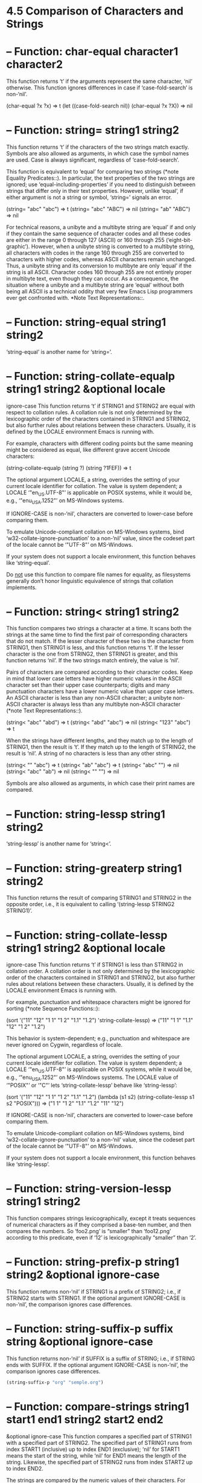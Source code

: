 * 4.5 Comparison of Characters and Strings
* -- Function: char-equal character1 character2
  This function returns ‘t’ if the arguments represent the same
  character, ‘nil’ otherwise.  This function ignores differences in
  case if ‘case-fold-search’ is non-‘nil’.

  (char-equal ?x ?x)
  ⇒ t
  (let ((case-fold-search nil))
  (char-equal ?x ?X))
  ⇒ nil

* -- Function: string= string1 string2
  This function returns ‘t’ if the characters of the two strings
  match exactly.  Symbols are also allowed as arguments, in which
  case the symbol names are used.  Case is always significant,
  regardless of ‘case-fold-search’.

  This function is equivalent to ‘equal’ for comparing two strings
  (*note Equality Predicates::).  In particular, the text properties
  of the two strings are ignored; use ‘equal-including-properties’ if
  you need to distinguish between strings that differ only in their
  text properties.  However, unlike ‘equal’, if either argument is
  not a string or symbol, ‘string=’ signals an error.

  (string= "abc" "abc")
  ⇒ t
  (string= "abc" "ABC")
  ⇒ nil
  (string= "ab" "ABC")
  ⇒ nil

  For technical reasons, a unibyte and a multibyte string are ‘equal’
  if and only if they contain the same sequence of character codes
  and all these codes are either in the range 0 through 127 (ASCII)
  or 160 through 255 (‘eight-bit-graphic’).  However, when a unibyte
  string is converted to a multibyte string, all characters with
  codes in the range 160 through 255 are converted to characters with
  higher codes, whereas ASCII characters remain unchanged.  Thus, a
  unibyte string and its conversion to multibyte are only ‘equal’ if
  the string is all ASCII.  Character codes 160 through 255 are not
  entirely proper in multibyte text, even though they can occur.  As
  a consequence, the situation where a unibyte and a multibyte string
  are ‘equal’ without both being all ASCII is a technical oddity that
  very few Emacs Lisp programmers ever get confronted with.  *Note
  Text Representations::.

* -- Function: string-equal string1 string2
  ‘string-equal’ is another name for ‘string=’.

* -- Function: string-collate-equalp string1 string2 &optional locale
  ignore-case
  This function returns ‘t’ if STRING1 and STRING2 are equal with
  respect to collation rules.  A collation rule is not only
  determined by the lexicographic order of the characters contained
  in STRING1 and STRING2, but also further rules about relations
  between these characters.  Usually, it is defined by the LOCALE
  environment Emacs is running with.

  For example, characters with different coding points but the same
  meaning might be considered as equal, like different grave accent
  Unicode characters:

  (string-collate-equalp (string ?\uFF40) (string ?\u1FEF))
  ⇒ t

  The optional argument LOCALE, a string, overrides the setting of
  your current locale identifier for collation.  The value is system
  dependent; a LOCALE ‘"en_US.UTF-8"’ is applicable on POSIX systems,
  while it would be, e.g., ‘"enu_USA.1252"’ on MS-Windows systems.

  If IGNORE-CASE is non-‘nil’, characters are converted to lower-case
  before comparing them.

  To emulate Unicode-compliant collation on MS-Windows systems, bind
  ‘w32-collate-ignore-punctuation’ to a non-‘nil’ value, since the
  codeset part of the locale cannot be ‘"UTF-8"’ on MS-Windows.

  If your system does not support a locale environment, this function
  behaves like ‘string-equal’.

  Do _not_ use this function to compare file names for equality, as
  filesystems generally don’t honor linguistic equivalence of strings
  that collation implements.

* -- Function: string< string1 string2
  This function compares two strings a character at a time.  It scans
  both the strings at the same time to find the first pair of
  corresponding characters that do not match.  If the lesser
  character of these two is the character from STRING1, then STRING1
  is less, and this function returns ‘t’.  If the lesser character is
  the one from STRING2, then STRING1 is greater, and this function
  returns ‘nil’.  If the two strings match entirely, the value is
  ‘nil’.

  Pairs of characters are compared according to their character
  codes.  Keep in mind that lower case letters have higher numeric
  values in the ASCII character set than their upper case
  counterparts; digits and many punctuation characters have a lower
  numeric value than upper case letters.  An ASCII character is less
  than any non-ASCII character; a unibyte non-ASCII character is
  always less than any multibyte non-ASCII character (*note Text
  Representations::).

  (string< "abc" "abd")
  ⇒ t
  (string< "abd" "abc")
  ⇒ nil
  (string< "123" "abc")
  ⇒ t

  When the strings have different lengths, and they match up to the
  length of STRING1, then the result is ‘t’.  If they match up to the
  length of STRING2, the result is ‘nil’.  A string of no characters
  is less than any other string.

  (string< "" "abc")
  ⇒ t
  (string< "ab" "abc")
  ⇒ t
  (string< "abc" "")
  ⇒ nil
  (string< "abc" "ab")
  ⇒ nil
  (string< "" "")
  ⇒ nil

  Symbols are also allowed as arguments, in which case their print
  names are compared.

* -- Function: string-lessp string1 string2
  ‘string-lessp’ is another name for ‘string<’.

* -- Function: string-greaterp string1 string2
  This function returns the result of comparing STRING1 and STRING2
  in the opposite order, i.e., it is equivalent to calling
  ‘(string-lessp STRING2 STRING1)’.

* -- Function: string-collate-lessp string1 string2 &optional locale
  ignore-case
  This function returns ‘t’ if STRING1 is less than STRING2 in
  collation order.  A collation order is not only determined by the
  lexicographic order of the characters contained in STRING1 and
  STRING2, but also further rules about relations between these
  characters.  Usually, it is defined by the LOCALE environment Emacs
  is running with.

  For example, punctuation and whitespace characters might be ignored
  for sorting (*note Sequence Functions::):

  (sort '("11" "12" "1 1" "1 2" "1.1" "1.2") 'string-collate-lessp)
  ⇒ ("11" "1 1" "1.1" "12" "1 2" "1.2")

  This behavior is system-dependent; e.g., punctuation and whitespace
  are never ignored on Cygwin, regardless of locale.

  The optional argument LOCALE, a string, overrides the setting of
  your current locale identifier for collation.  The value is system
  dependent; a LOCALE ‘"en_US.UTF-8"’ is applicable on POSIX systems,
  while it would be, e.g., ‘"enu_USA.1252"’ on MS-Windows systems.
  The LOCALE value of ‘"POSIX"’ or ‘"C"’ lets ‘string-collate-lessp’
  behave like ‘string-lessp’:

  (sort '("11" "12" "1 1" "1 2" "1.1" "1.2")
  (lambda (s1 s2) (string-collate-lessp s1 s2 "POSIX")))
  ⇒ ("1 1" "1 2" "1.1" "1.2" "11" "12")

  If IGNORE-CASE is non-‘nil’, characters are converted to lower-case
  before comparing them.

  To emulate Unicode-compliant collation on MS-Windows systems, bind
  ‘w32-collate-ignore-punctuation’ to a non-‘nil’ value, since the
  codeset part of the locale cannot be ‘"UTF-8"’ on MS-Windows.

  If your system does not support a locale environment, this function
  behaves like ‘string-lessp’.

* -- Function: string-version-lessp string1 string2
  This function compares strings lexicographically, except it treats
  sequences of numerical characters as if they comprised a base-ten
  number, and then compares the numbers.  So ‘foo2.png’ is “smaller”
  than ‘foo12.png’ according to this predicate, even if ‘12’ is
  lexicographically “smaller” than ‘2’.

* -- Function: string-prefix-p string1 string2 &optional ignore-case
  This function returns non-‘nil’ if STRING1 is a prefix of STRING2;
  i.e., if STRING2 starts with STRING1.  If the optional argument
  IGNORE-CASE is non-‘nil’, the comparison ignores case differences.

* -- Function: string-suffix-p suffix string &optional ignore-case
  This function returns non-‘nil’ if SUFFIX is a suffix of STRING;
  i.e., if STRING ends with SUFFIX.  If the optional argument
  IGNORE-CASE is non-‘nil’, the comparison ignores case differences.
  #+begin_src emacs-lisp :tangle yes
    (string-suffix-p "org" "semple.org")
  #+end_src
* -- Function: compare-strings string1 start1 end1 string2 start2 end2
  &optional ignore-case
  This function compares a specified part of STRING1 with a specified
  part of STRING2.  The specified part of STRING1 runs from index
  START1 (inclusive) up to index END1 (exclusive); ‘nil’ for START1
  means the start of the string, while ‘nil’ for END1 means the
  length of the string.  Likewise, the specified part of STRING2 runs
  from index START2 up to index END2.

  The strings are compared by the numeric values of their characters.
  For instance, STR1 is considered less than STR2 if its first
  differing character has a smaller numeric value.  If IGNORE-CASE is
  non-‘nil’, characters are converted to upper-case before comparing
  them.  Unibyte strings are converted to multibyte for comparison
  (*note Text Representations::), so that a unibyte string and its
  conversion to multibyte are always regarded as equal.

  If the specified portions of the two strings match, the value is
  ‘t’.  Otherwise, the value is an integer which indicates how many
  leading characters agree, and which string is less.  Its absolute
  value is one plus the number of characters that agree at the
  beginning of the two strings.  The sign is negative if STRING1 (or
  its specified portion) is less.

* -- Function: assoc-string key alist &optional case-fold
  This function works like ‘assoc’, except that KEY must be a string
  or symbol, and comparison is done using ‘compare-strings’.  Symbols
  are converted to strings before testing.  If CASE-FOLD is
  non-‘nil’, KEY and the elements of ALIST are converted to
  upper-case before comparison.  Unlike ‘assoc’, this function can
  also match elements of the alist that are strings or symbols rather
  than conses.  In particular, ALIST can be a list of strings or
  symbols rather than an actual alist.  *Note Association Lists::.
* 
  See also the function ‘compare-buffer-substrings’ in *note Comparing
  Text::, for a way to compare text in buffers.  The function
  ‘string-match’, which matches a regular expression against a string, can
  be used for a kind of string comparison; see *note Regexp Search::.

